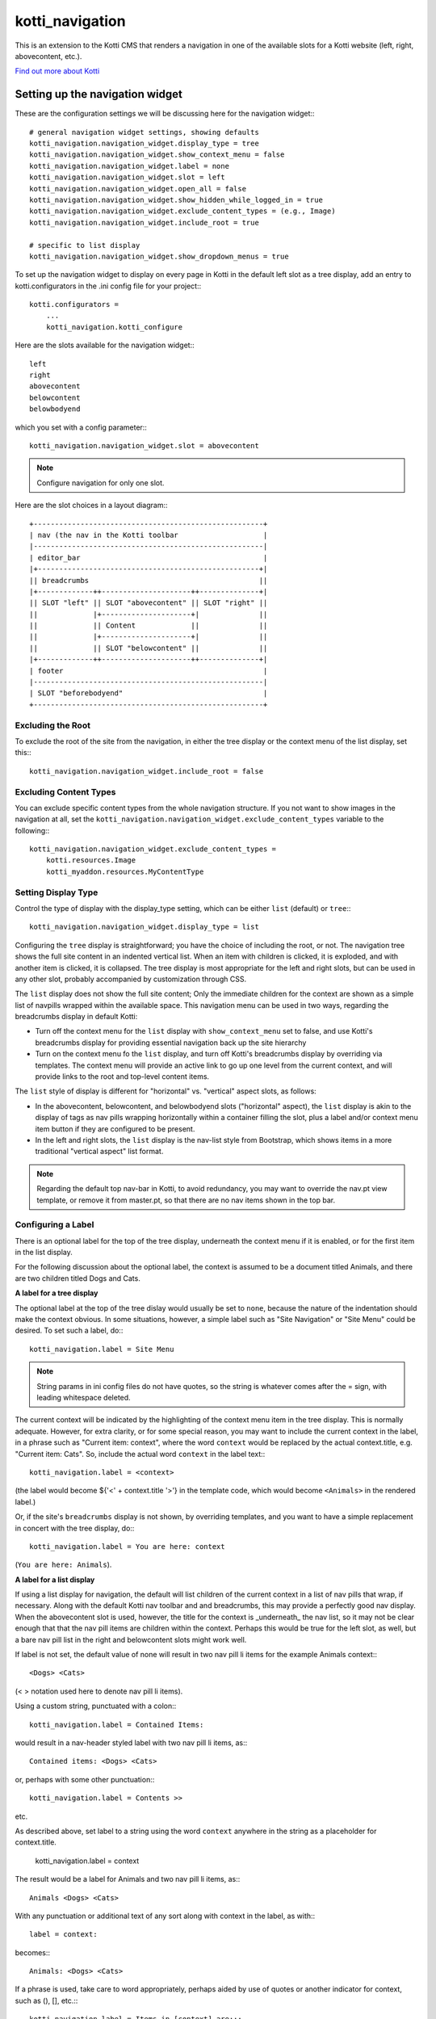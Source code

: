 ================
kotti_navigation
================

This is an extension to the Kotti CMS that renders a navigation in one of the
available slots for a Kotti website (left, right, abovecontent, etc.).

`Find out more about Kotti`_

Setting up the navigation widget
================================

These are the configuration settings we will be discussing here for the
navigation widget:::

    # general navigation widget settings, showing defaults
    kotti_navigation.navigation_widget.display_type = tree
    kotti_navigation.navigation_widget.show_context_menu = false
    kotti_navigation.navigation_widget.label = none
    kotti_navigation.navigation_widget.slot = left
    kotti_navigation.navigation_widget.open_all = false
    kotti_navigation.navigation_widget.show_hidden_while_logged_in = true
    kotti_navigation.navigation_widget.exclude_content_types = (e.g., Image)
    kotti_navigation.navigation_widget.include_root = true
     
    # specific to list display
    kotti_navigation.navigation_widget.show_dropdown_menus = true

To set up the navigation widget to display on every page in Kotti in the
default left slot as a tree display, add an entry to kotti.configurators
in the .ini config file for your project:::

    kotti.configurators =
        ...
        kotti_navigation.kotti_configure

Here are the slots available for the navigation widget:::

    left
    right
    abovecontent
    belowcontent
    belowbodyend

which you set with a config parameter:::

    kotti_navigation.navigation_widget.slot = abovecontent

.. Note:: Configure navigation for only one slot.

Here are the slot choices in a layout diagram:::

    +------------------------------------------------------+
    | nav (the nav in the Kotti toolbar                    |
    |------------------------------------------------------|
    | editor_bar                                           |
    |+----------------------------------------------------+|
    || breadcrumbs                                        ||
    |+-------------++---------------------++--------------+|
    || SLOT "left" || SLOT "abovecontent" || SLOT "right" ||
    ||             |+---------------------+|              ||
    ||             || Content             ||              ||
    ||             |+---------------------+|              ||
    ||             || SLOT "belowcontent" ||              ||
    |+-------------++---------------------++--------------+|
    | footer                                               |
    |------------------------------------------------------|
    | SLOT "beforebodyend"                                 |
    +------------------------------------------------------+

Excluding the Root
------------------

To exclude the root of the site from the navigation, in either the tree
display or the context menu of the list display, set this:::

    kotti_navigation.navigation_widget.include_root = false

Excluding Content Types
-----------------------

You can exclude specific content types from the whole navigation
structure. If you not want to show images in the navigation at all,
set the ``kotti_navigation.navigation_widget.exclude_content_types`` 
variable to the following:::

    kotti_navigation.navigation_widget.exclude_content_types = 
        kotti.resources.Image
        kotti_myaddon.resources.MyContentType

Setting Display Type
--------------------

Control the type of display with the display_type setting, which can be either
``list`` (default) or ``tree``:::

    kotti_navigation.navigation_widget.display_type = list

Configuring the ``tree`` display is straightforward; you have the choice of
including the root, or not. The navigation tree shows the full site content in
an indented vertical list. When an item with children is clicked, it is
exploded, and with another item is clicked, it is collapsed. The tree display
is most appropriate for the left and right slots, but can be used in any other
slot, probably accompanied by customization through CSS.

The ``list`` display does not show the full site content; Only the
immediate children for the context are shown as a simple list of
navpills wrapped within the available space. This navigation menu can be used
in two ways, regarding the breadcrumbs display in default Kotti:

* Turn off the context menu for the ``list`` display with ``show_context_menu``
  set to false, and use Kotti's breadcrumbs display for providing essential
  navigation back up the site hierarchy
* Turn on the context menu fo the ``list`` display, and turn off Kotti's
  breadcrumbs display by overriding via templates. The context menu will
  provide an active link to go up one level from the current context, and will
  provide links to the root and top-level content items.

The ``list`` style of display is different for "horizontal" vs. "vertical"
aspect slots, as follows:

* In the abovecontent, belowcontent, and belowbodyend slots ("horizontal"
  aspect), the ``list`` display is akin to the display of tags as nav pills
  wrapping horizontally within a container filling the slot, plus a label
  and/or context menu item button if they are configured to be present.
* In the left and right slots, the ``list`` display is the nav-list style from
  Bootstrap, which shows items in a more traditional "vertical aspect" list
  format.

.. Note:: Regarding the default top nav-bar in Kotti, to avoid redundancy, you
          may want to override the nav.pt view template, or remove it from
          master.pt, so that there are no nav items shown in the top bar.

Configuring a Label
-------------------

There is an optional label for the top of the tree display, underneath the
context menu if it is enabled, or for the first item in the list display.

For the following discussion about the optional label, the context is assumed
to be a document titled Animals, and there are two children titled Dogs and
Cats.

**A label for a tree display**

The optional label at the top of the tree dislay would usually be set to
``none``, because the nature of the indentation should make the context
obvious. In some situations, however, a simple label such as "Site Navigation"
or "Site Menu" could be desired. To set such a label, do:::

    kotti_navigation.label = Site Menu

.. Note:: String params in ini config files do not have quotes, so the string
          is whatever comes after the = sign, with leading whitespace deleted.

The current context will be indicated by the highlighting of the context menu
item in the tree display. This is normally adequate. However, for extra
clarity, or for some special reason, you may want to include the current
context in the label, in a phrase such as "Current item: context", where the
word ``context`` would be replaced by the actual context.title, e.g.  "Current
item: Cats". So, include the actual word ``context`` in the label text:::

    kotti_navigation.label = <context>

(the label would become ${'<' + context.title '>'} in the template code, which
would become ``<Animals>`` in the rendered label.)

Or, if the site's ``breadcrumbs`` display is not shown, by overriding
templates, and you want to have a simple replacement in concert with the tree
display, do:::

    kotti_navigation.label = You are here: context

(``You are here: Animals``).

**A label for a list display**

If using a list display for navigation, the default will list children of the
current context in a list of nav pills that wrap, if necessary. Along with the
default Kotti nav toolbar and and breadcrumbs, this may provide a perfectly
good nav display.  When the abovecontent slot is used, however, the title for
the context is _underneath_ the nav list, so it may not be clear enough that
that the nav pill items are children within the context.  Perhaps this would
be true for the left slot, as well, but a bare nav pill list in the right and
belowcontent slots might work well.

If label is not set, the default value of none will result in two nav pill li
items for the example Animals context:::

    <Dogs> <Cats>
    
(< > notation used here to denote nav pill li items).

Using a custom string, punctuated with a colon:::

    kotti_navigation.label = Contained Items:

would result in a nav-header styled label with two nav pill li items, as:::

    Contained items: <Dogs> <Cats>

or, perhaps with some other punctuation:::

    kotti_navigation.label = Contents >>

etc.

As described above, set label to a string using the word ``context`` anywhere
in the string as a placeholder for context.title.

    kotti_navigation.label = context

The result would be a label for Animals and two nav pill li items, as:::

    Animals <Dogs> <Cats>

With any punctuation or additional text of any sort along with context in the
label, as with:::

    label = context:

becomes:::

    Animals: <Dogs> <Cats>

If a phrase is used, take care to word appropriately, perhaps aided by use of
quotes or another indicator for context, such as (), [], etc.:::

    kotti_navigation.label = Items in [context] are:::

would result in:::

    Items in [Animals] are: <Dogs> <Cats>

and:::

    kotti_navigation.label = "context" contains:

would result in:::

    "Animals" contains: <Dogs> <Cats>

etc.

Configuring for Use with a Menu System
--------------------------------------

To open the whole navigation all the time, set the ``open_all`` variable. This
is useful if you plan to set up a popup menu via css or javascript:::

    kotti_navigation.navigation_widget.open_all = false

You will want to set display_type to ``tree``, because the ``list``
shows, by design, only the children of the current context. The ``tree``
display, when open_all is true, will produce items for each node in the full
tree.

.. _Find out more about Kotti: http://pypi.python.org/pypi/Kotti

